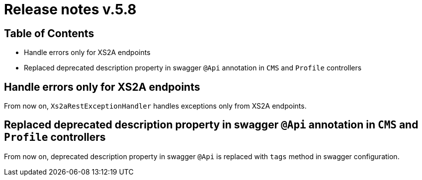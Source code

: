 = Release notes v.5.8

== Table of Contents

* Handle errors only for XS2A endpoints
* Replaced deprecated description property in swagger `@Api` annotation in `CMS` and `Profile` controllers

== Handle errors only for XS2A endpoints

From now on, `Xs2aRestExceptionHandler` handles exceptions only from XS2A endpoints.

== Replaced deprecated description property in swagger `@Api` annotation in `CMS` and `Profile` controllers

From now on, deprecated description property in swagger `@Api` is replaced with `tags` method in swagger
configuration.

